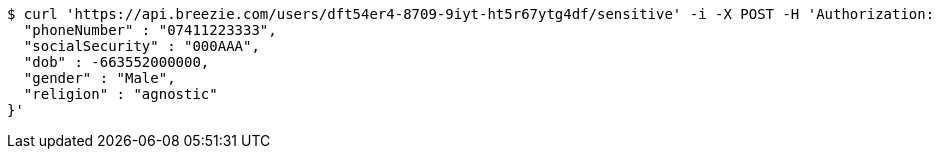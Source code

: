 [source,bash]
----
$ curl 'https://api.breezie.com/users/dft54er4-8709-9iyt-ht5r67ytg4df/sensitive' -i -X POST -H 'Authorization: Bearer: 0b79bab50daca910b000d4f1a2b675d604257e42' -H 'Content-Type: application/json;charset=UTF-8' -d '{
  "phoneNumber" : "07411223333",
  "socialSecurity" : "000AAA",
  "dob" : -663552000000,
  "gender" : "Male",
  "religion" : "agnostic"
}'
----
